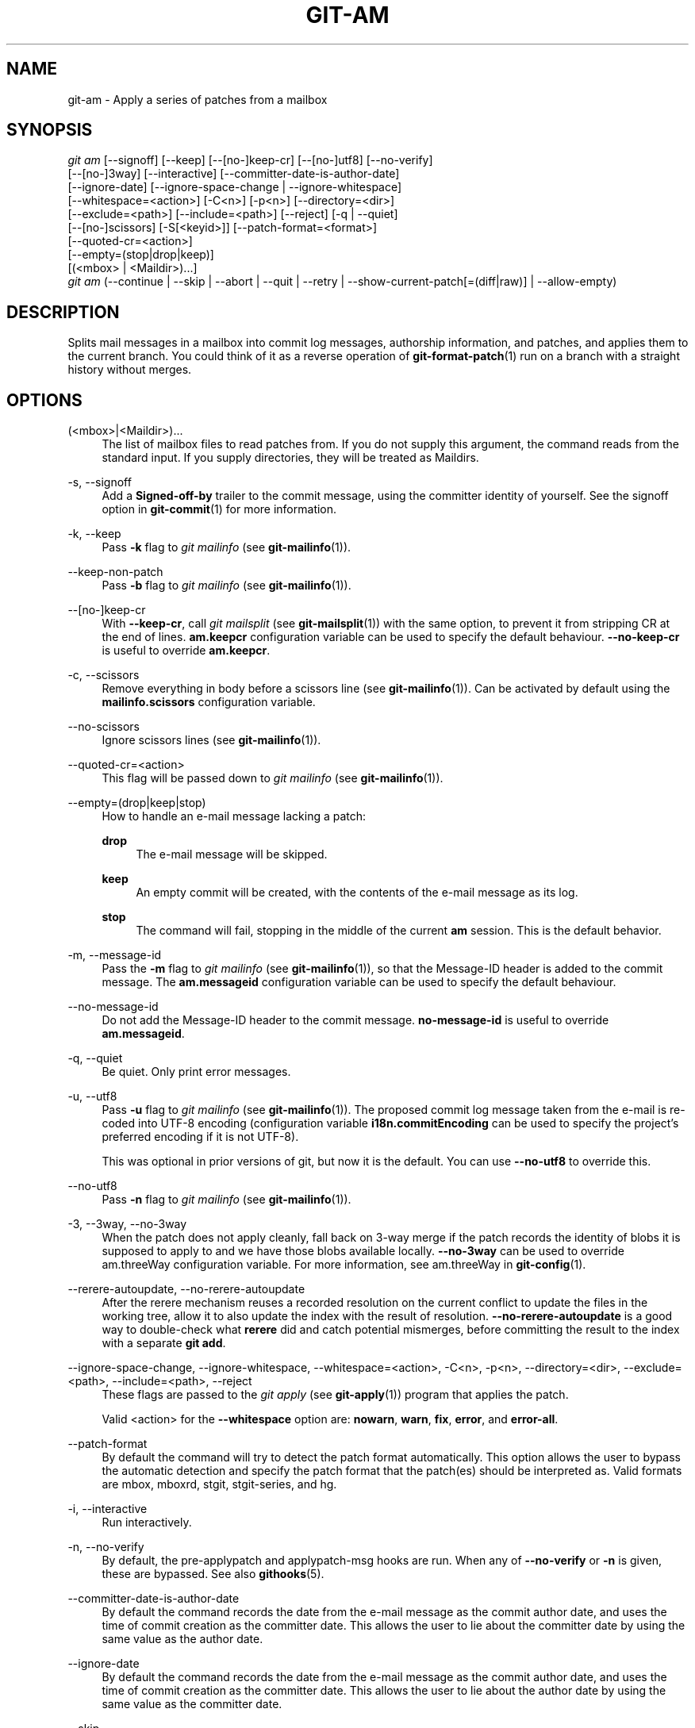 '\" t
.\"     Title: git-am
.\"    Author: [FIXME: author] [see http://www.docbook.org/tdg5/en/html/author]
.\" Generator: DocBook XSL Stylesheets v1.79.2 <http://docbook.sf.net/>
.\"      Date: 2025-04-24
.\"    Manual: Git Manual
.\"    Source: Git 2.49.0.459.gf65182a99e
.\"  Language: English
.\"
.TH "GIT\-AM" "1" "2025-04-24" "Git 2\&.49\&.0\&.459\&.gf65182" "Git Manual"
.\" -----------------------------------------------------------------
.\" * Define some portability stuff
.\" -----------------------------------------------------------------
.\" ~~~~~~~~~~~~~~~~~~~~~~~~~~~~~~~~~~~~~~~~~~~~~~~~~~~~~~~~~~~~~~~~~
.\" http://bugs.debian.org/507673
.\" http://lists.gnu.org/archive/html/groff/2009-02/msg00013.html
.\" ~~~~~~~~~~~~~~~~~~~~~~~~~~~~~~~~~~~~~~~~~~~~~~~~~~~~~~~~~~~~~~~~~
.ie \n(.g .ds Aq \(aq
.el       .ds Aq '
.\" -----------------------------------------------------------------
.\" * set default formatting
.\" -----------------------------------------------------------------
.\" disable hyphenation
.nh
.\" disable justification (adjust text to left margin only)
.ad l
.\" -----------------------------------------------------------------
.\" * MAIN CONTENT STARTS HERE *
.\" -----------------------------------------------------------------
.SH "NAME"
git-am \- Apply a series of patches from a mailbox
.SH "SYNOPSIS"
.sp
.nf
\fIgit am\fR [\-\-signoff] [\-\-keep] [\-\-[no\-]keep\-cr] [\-\-[no\-]utf8] [\-\-no\-verify]
         [\-\-[no\-]3way] [\-\-interactive] [\-\-committer\-date\-is\-author\-date]
         [\-\-ignore\-date] [\-\-ignore\-space\-change | \-\-ignore\-whitespace]
         [\-\-whitespace=<action>] [\-C<n>] [\-p<n>] [\-\-directory=<dir>]
         [\-\-exclude=<path>] [\-\-include=<path>] [\-\-reject] [\-q | \-\-quiet]
         [\-\-[no\-]scissors] [\-S[<keyid>]] [\-\-patch\-format=<format>]
         [\-\-quoted\-cr=<action>]
         [\-\-empty=(stop|drop|keep)]
         [(<mbox> | <Maildir>)\&...\:]
\fIgit am\fR (\-\-continue | \-\-skip | \-\-abort | \-\-quit | \-\-retry | \-\-show\-current\-patch[=(diff|raw)] | \-\-allow\-empty)
.fi
.SH "DESCRIPTION"
.sp
Splits mail messages in a mailbox into commit log messages, authorship information, and patches, and applies them to the current branch\&. You could think of it as a reverse operation of \fBgit-format-patch\fR(1) run on a branch with a straight history without merges\&.
.SH "OPTIONS"
.PP
(<mbox>|<Maildir>)\&...\:
.RS 4
The list of mailbox files to read patches from\&. If you do not supply this argument, the command reads from the standard input\&. If you supply directories, they will be treated as Maildirs\&.
.RE
.PP
\-s, \-\-signoff
.RS 4
Add a
\fBSigned\-off\-by\fR
trailer to the commit message, using the committer identity of yourself\&. See the signoff option in
\fBgit-commit\fR(1)
for more information\&.
.RE
.PP
\-k, \-\-keep
.RS 4
Pass
\fB\-k\fR
flag to
\fIgit mailinfo\fR
(see
\fBgit-mailinfo\fR(1))\&.
.RE
.PP
\-\-keep\-non\-patch
.RS 4
Pass
\fB\-b\fR
flag to
\fIgit mailinfo\fR
(see
\fBgit-mailinfo\fR(1))\&.
.RE
.PP
\-\-[no\-]keep\-cr
.RS 4
With
\fB\-\-keep\-cr\fR, call
\fIgit mailsplit\fR
(see
\fBgit-mailsplit\fR(1)) with the same option, to prevent it from stripping CR at the end of lines\&.
\fBam\&.keepcr\fR
configuration variable can be used to specify the default behaviour\&.
\fB\-\-no\-keep\-cr\fR
is useful to override
\fBam\&.keepcr\fR\&.
.RE
.PP
\-c, \-\-scissors
.RS 4
Remove everything in body before a scissors line (see
\fBgit-mailinfo\fR(1))\&. Can be activated by default using the
\fBmailinfo\&.scissors\fR
configuration variable\&.
.RE
.PP
\-\-no\-scissors
.RS 4
Ignore scissors lines (see
\fBgit-mailinfo\fR(1))\&.
.RE
.PP
\-\-quoted\-cr=<action>
.RS 4
This flag will be passed down to
\fIgit mailinfo\fR
(see
\fBgit-mailinfo\fR(1))\&.
.RE
.PP
\-\-empty=(drop|keep|stop)
.RS 4
How to handle an e\-mail message lacking a patch:
.PP
\fBdrop\fR
.RS 4
The e\-mail message will be skipped\&.
.RE
.PP
\fBkeep\fR
.RS 4
An empty commit will be created, with the contents of the e\-mail message as its log\&.
.RE
.PP
\fBstop\fR
.RS 4
The command will fail, stopping in the middle of the current
\fBam\fR
session\&. This is the default behavior\&.
.RE
.RE
.PP
\-m, \-\-message\-id
.RS 4
Pass the
\fB\-m\fR
flag to
\fIgit mailinfo\fR
(see
\fBgit-mailinfo\fR(1)), so that the Message\-ID header is added to the commit message\&. The
\fBam\&.messageid\fR
configuration variable can be used to specify the default behaviour\&.
.RE
.PP
\-\-no\-message\-id
.RS 4
Do not add the Message\-ID header to the commit message\&.
\fBno\-message\-id\fR
is useful to override
\fBam\&.messageid\fR\&.
.RE
.PP
\-q, \-\-quiet
.RS 4
Be quiet\&. Only print error messages\&.
.RE
.PP
\-u, \-\-utf8
.RS 4
Pass
\fB\-u\fR
flag to
\fIgit mailinfo\fR
(see
\fBgit-mailinfo\fR(1))\&. The proposed commit log message taken from the e\-mail is re\-coded into UTF\-8 encoding (configuration variable
\fBi18n\&.commitEncoding\fR
can be used to specify the project\(cqs preferred encoding if it is not UTF\-8)\&.
.sp
This was optional in prior versions of git, but now it is the default\&. You can use
\fB\-\-no\-utf8\fR
to override this\&.
.RE
.PP
\-\-no\-utf8
.RS 4
Pass
\fB\-n\fR
flag to
\fIgit mailinfo\fR
(see
\fBgit-mailinfo\fR(1))\&.
.RE
.PP
\-3, \-\-3way, \-\-no\-3way
.RS 4
When the patch does not apply cleanly, fall back on 3\-way merge if the patch records the identity of blobs it is supposed to apply to and we have those blobs available locally\&.
\fB\-\-no\-3way\fR
can be used to override am\&.threeWay configuration variable\&. For more information, see am\&.threeWay in
\fBgit-config\fR(1)\&.
.RE
.PP
\-\-rerere\-autoupdate, \-\-no\-rerere\-autoupdate
.RS 4
After the rerere mechanism reuses a recorded resolution on the current conflict to update the files in the working tree, allow it to also update the index with the result of resolution\&.
\fB\-\-no\-rerere\-autoupdate\fR
is a good way to double\-check what
\fBrerere\fR
did and catch potential mismerges, before committing the result to the index with a separate
\fBgit\fR
\fBadd\fR\&.
.RE
.PP
\-\-ignore\-space\-change, \-\-ignore\-whitespace, \-\-whitespace=<action>, \-C<n>, \-p<n>, \-\-directory=<dir>, \-\-exclude=<path>, \-\-include=<path>, \-\-reject
.RS 4
These flags are passed to the
\fIgit apply\fR
(see
\fBgit-apply\fR(1)) program that applies the patch\&.
.sp
Valid <action> for the
\fB\-\-whitespace\fR
option are:
\fBnowarn\fR,
\fBwarn\fR,
\fBfix\fR,
\fBerror\fR, and
\fBerror\-all\fR\&.
.RE
.PP
\-\-patch\-format
.RS 4
By default the command will try to detect the patch format automatically\&. This option allows the user to bypass the automatic detection and specify the patch format that the patch(es) should be interpreted as\&. Valid formats are mbox, mboxrd, stgit, stgit\-series, and hg\&.
.RE
.PP
\-i, \-\-interactive
.RS 4
Run interactively\&.
.RE
.PP
\-n, \-\-no\-verify
.RS 4
By default, the pre\-applypatch and applypatch\-msg hooks are run\&. When any of
\fB\-\-no\-verify\fR
or
\fB\-n\fR
is given, these are bypassed\&. See also
\fBgithooks\fR(5)\&.
.RE
.PP
\-\-committer\-date\-is\-author\-date
.RS 4
By default the command records the date from the e\-mail message as the commit author date, and uses the time of commit creation as the committer date\&. This allows the user to lie about the committer date by using the same value as the author date\&.
.RE
.PP
\-\-ignore\-date
.RS 4
By default the command records the date from the e\-mail message as the commit author date, and uses the time of commit creation as the committer date\&. This allows the user to lie about the author date by using the same value as the committer date\&.
.RE
.PP
\-\-skip
.RS 4
Skip the current patch\&. This is only meaningful when restarting an aborted patch\&.
.RE
.PP
\-S[<keyid>], \-\-gpg\-sign[=<keyid>], \-\-no\-gpg\-sign
.RS 4
GPG\-sign commits\&. The
\fBkeyid\fR
argument is optional and defaults to the committer identity; if specified, it must be stuck to the option without a space\&.
\fB\-\-no\-gpg\-sign\fR
is useful to countermand both
\fBcommit\&.gpgSign\fR
configuration variable, and earlier
\fB\-\-gpg\-sign\fR\&.
.RE
.PP
\-\-continue, \-r, \-\-resolved
.RS 4
After a patch failure (e\&.g\&. attempting to apply conflicting patch), the user has applied it by hand and the index file stores the result of the application\&. Make a commit using the authorship and commit log extracted from the e\-mail message and the current index file, and continue\&.
.RE
.PP
\-\-resolvemsg=<msg>
.RS 4
When a patch failure occurs, <msg> will be printed to the screen before exiting\&. This overrides the standard message informing you to use
\fB\-\-continue\fR
or
\fB\-\-skip\fR
to handle the failure\&. This is solely for internal use between
\fIgit rebase\fR
and
\fIgit am\fR\&.
.RE
.PP
\-\-abort
.RS 4
Restore the original branch and abort the patching operation\&. Revert the contents of files involved in the am operation to their pre\-am state\&.
.RE
.PP
\-\-quit
.RS 4
Abort the patching operation but keep HEAD and the index untouched\&.
.RE
.PP
\-\-retry
.RS 4
Try to apply the last conflicting patch again\&. This is generally only useful for passing extra options to the retry attempt (e\&.g\&.,
\fB\-\-3way\fR), since otherwise you\(cqll just see the same failure again\&.
.RE
.PP
\-\-show\-current\-patch[=(diff|raw)]
.RS 4
Show the message at which
\fBgit\fR
\fBam\fR
has stopped due to conflicts\&. If
\fBraw\fR
is specified, show the raw contents of the e\-mail message; if
\fBdiff\fR, show the diff portion only\&. Defaults to
\fBraw\fR\&.
.RE
.PP
\-\-allow\-empty
.RS 4
After a patch failure on an input e\-mail message lacking a patch, create an empty commit with the contents of the e\-mail message as its log message\&.
.RE
.SH "DISCUSSION"
.sp
The commit author name is taken from the "From: " line of the message, and commit author date is taken from the "Date: " line of the message\&. The "Subject: " line is used as the title of the commit, after stripping common prefix "[PATCH <anything>]"\&. The "Subject: " line is supposed to concisely describe what the commit is about in one line of text\&.
.sp
"From: ", "Date: ", and "Subject: " lines starting the body override the respective commit author name and title values taken from the headers\&.
.sp
The commit message is formed by the title taken from the "Subject: ", a blank line and the body of the message up to where the patch begins\&. Excess whitespace at the end of each line is automatically stripped\&.
.sp
The patch is expected to be inline, directly following the message\&. Any line that is of the form:
.sp
.RS 4
.ie n \{\
\h'-04'\(bu\h'+03'\c
.\}
.el \{\
.sp -1
.IP \(bu 2.3
.\}
three\-dashes and end\-of\-line, or
.RE
.sp
.RS 4
.ie n \{\
\h'-04'\(bu\h'+03'\c
.\}
.el \{\
.sp -1
.IP \(bu 2.3
.\}
a line that begins with "diff \-", or
.RE
.sp
.RS 4
.ie n \{\
\h'-04'\(bu\h'+03'\c
.\}
.el \{\
.sp -1
.IP \(bu 2.3
.\}
a line that begins with "Index: "
.RE
.sp
is taken as the beginning of a patch, and the commit log message is terminated before the first occurrence of such a line\&.
.sp
When initially invoking \fBgit\fR \fBam\fR, you give it the names of the mailboxes to process\&. Upon seeing the first patch that does not apply, it aborts in the middle\&. You can recover from this in one of two ways:
.sp
.RS 4
.ie n \{\
\h'-04' 1.\h'+01'\c
.\}
.el \{\
.sp -1
.IP "  1." 4.2
.\}
skip the current patch by re\-running the command with the
\fB\-\-skip\fR
option\&.
.RE
.sp
.RS 4
.ie n \{\
\h'-04' 2.\h'+01'\c
.\}
.el \{\
.sp -1
.IP "  2." 4.2
.\}
hand resolve the conflict in the working directory, and update the index file to bring it into a state that the patch should have produced\&. Then run the command with the
\fB\-\-continue\fR
option\&.
.RE
.sp
The command refuses to process new mailboxes until the current operation is finished, so if you decide to start over from scratch, run \fBgit\fR \fBam\fR \fB\-\-abort\fR before running the command with mailbox names\&.
.sp
Before any patches are applied, ORIG_HEAD is set to the tip of the current branch\&. This is useful if you have problems with multiple commits, like running \fIgit am\fR on the wrong branch or an error in the commits that is more easily fixed by changing the mailbox (e\&.g\&. errors in the "From:" lines)\&.
.SH "HOOKS"
.sp
This command can run \fBapplypatch\-msg\fR, \fBpre\-applypatch\fR, and \fBpost\-applypatch\fR hooks\&. See \fBgithooks\fR(5) for more information\&.
.SH "CONFIGURATION"
.sp
Everything below this line in this section is selectively included from the \fBgit-config\fR(1) documentation\&. The content is the same as what\(cqs found there:
.PP
am\&.keepcr
.RS 4
If true, git\-am will call git\-mailsplit for patches in mbox format with parameter
\fB\-\-keep\-cr\fR\&. In this case git\-mailsplit will not remove
\fB\er\fR
from lines ending with
\fB\er\en\fR\&. Can be overridden by giving
\fB\-\-no\-keep\-cr\fR
from the command line\&. See
\fBgit-am\fR(1),
\fBgit-mailsplit\fR(1)\&.
.RE
.PP
am\&.threeWay
.RS 4
By default,
\fBgit\fR
\fBam\fR
will fail if the patch does not apply cleanly\&. When set to true, this setting tells
\fBgit\fR
\fBam\fR
to fall back on 3\-way merge if the patch records the identity of blobs it is supposed to apply to and we have those blobs available locally (equivalent to giving the
\fB\-\-3way\fR
option from the command line)\&. Defaults to
\fBfalse\fR\&. See
\fBgit-am\fR(1)\&.
.RE
.SH "SEE ALSO"
.sp
\fBgit-apply\fR(1), \fBgit-format-patch\fR(1)\&.
.SH "GIT"
.sp
Part of the \fBgit\fR(1) suite
